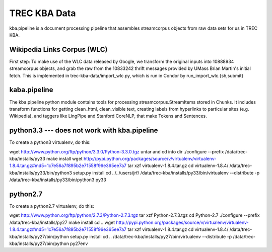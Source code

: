 TREC KBA Data
=============

kba.pipeline is a document processing pipeline that assembles
streamcorpus objects from raw data sets for us in TREC KBA.




Wikipedia Links Corpus (WLC)
----------------------------

First step: To make use of the WLC data released by Google, we
transform the original inputs into 10888934 streamcorpus objects, and
grab the raw from the 10833242 thrift messages provided by UMass Brian
Martin's initial fetch.  This is implemented in
trec-kba-data/import_wlc.py, which is run in Condor by
run_import_wlc.{sh,submit}


kaba.pipeline
-------------

The kba.pipeline python module contains tools for processing
streamcorpus.StreamItems stored in Chunks.  It includes transform
functions for getting clean_html, clean_visible text, creating labels
from hyperlinks to particular sites (e.g. Wikipedia), and taggers like
LingPipe and Stanford CoreNLP, that make Tokens and Sentences.


python3.3 --- does not work with kba.pipeline
---------
To create a python3 virtualenv, do this:

wget http://www.python.org/ftp/python/3.3.0/Python-3.3.0.tgz
untar and cd into dir
./configure --prefix /data/trec-kba/installs/py33
make install
wget http://pypi.python.org/packages/source/v/virtualenv/virtualenv-1.8.4.tar.gz#md5=1c7e56a7f895b2e71558f96e365ee7a7
tar xzf virtualenv-1.8.4.tar.gz 
cd virtualenv-1.8.4/
/data/trec-kba/installs/py33/bin/python3 setup.py  install
cd ../../users/jrf/
/data/trec-kba/installs/py33/bin/virtualenv --distribute -p /data/trec-kba/installs/py33/bin/python3 py33

python2.7
---------
To create a python2.7 virtualenv, do this:

wget http://www.python.org/ftp/python/2.7.3/Python-2.7.3.tgz
tar xzf Python-2.7.3.tgz
cd Python-2.7
./configure --prefix /data/trec-kba/installs/py27
make install
cd ..
wget http://pypi.python.org/packages/source/v/virtualenv/virtualenv-1.8.4.tar.gz#md5=1c7e56a7f895b2e71558f96e365ee7a7
tar xzf virtualenv-1.8.4.tar.gz 
cd virtualenv-1.8.4/
/data/trec-kba/installs/py27/bin/python setup.py  install
cd ..
/data/trec-kba/installs/py27/bin/virtualenv --distribute -p /data/trec-kba/installs/py27/bin/python py27env


